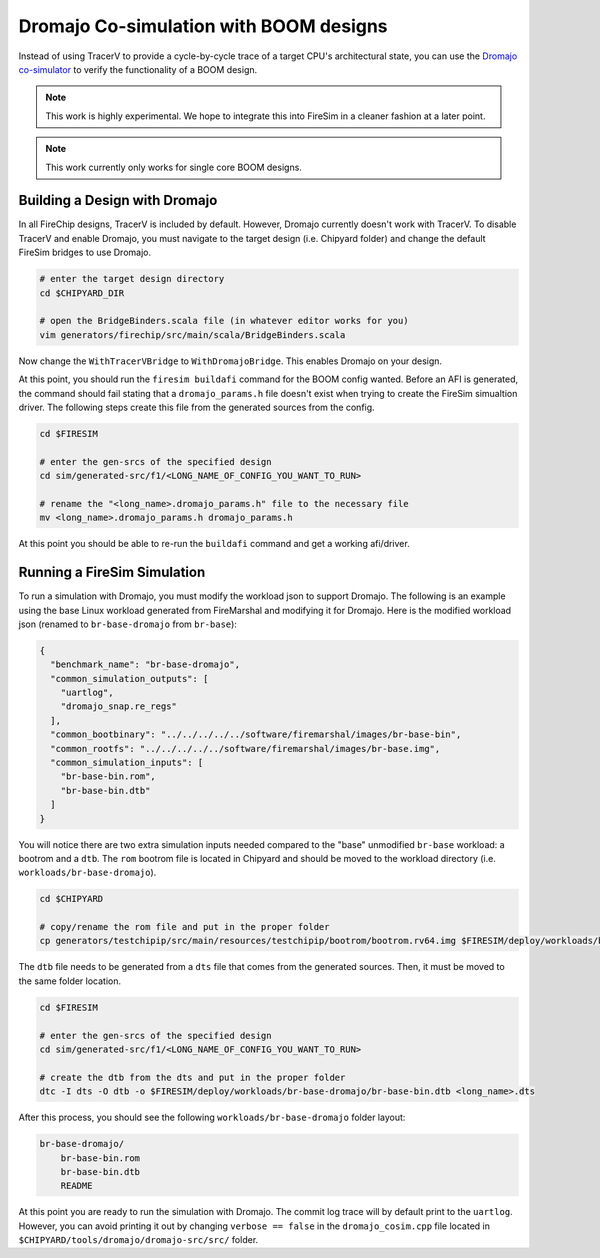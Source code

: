 .. _dromajo:

Dromajo Co-simulation with BOOM designs
==================================================

Instead of using TracerV to provide a cycle-by-cycle trace of a target
CPU's architectural state, you can use the `Dromajo co-simulator <https://github.com/chipsalliance/dromajo>`_ to verify
the functionality of a BOOM design.

.. note:: This work is highly experimental. We hope to integrate this into FireSim in a cleaner fashion at a later point.

.. note:: This work currently only works for single core BOOM designs.

.. _dromajo-bridge:

Building a Design with Dromajo
-------------------------------

In all FireChip designs, TracerV is included by default.
However, Dromajo currently doesn't work with TracerV.
To disable TracerV and enable Dromajo, you must navigate to the target design (i.e. Chipyard folder)
and change the default FireSim bridges to use Dromajo.

.. code-block:: shell

    # enter the target design directory
    cd $CHIPYARD_DIR

    # open the BridgeBinders.scala file (in whatever editor works for you)
    vim generators/firechip/src/main/scala/BridgeBinders.scala

Now change the ``WithTracerVBridge`` to ``WithDromajoBridge``.
This enables Dromajo on your design.

At this point, you should run the ``firesim buildafi`` command for the BOOM config wanted.
Before an AFI is generated, the command should fail stating that a ``dromajo_params.h`` file
doesn't exist when trying to create the FireSim simualtion driver.
The following steps create this file from the generated sources from the config.

.. code-block:: shell

    cd $FIRESIM

    # enter the gen-srcs of the specified design
    cd sim/generated-src/f1/<LONG_NAME_OF_CONFIG_YOU_WANT_TO_RUN>

    # rename the "<long_name>.dromajo_params.h" file to the necessary file
    mv <long_name>.dromajo_params.h dromajo_params.h

At this point you should be able to re-run the ``buildafi`` command and get a working afi/driver.

Running a FireSim Simulation
----------------------------

To run a simulation with Dromajo, you must modify the workload json to support Dromajo.
The following is an example using the base Linux workload generated from FireMarshal and modifying it
for Dromajo.
Here is the modified workload json (renamed to ``br-base-dromajo`` from ``br-base``):

.. code-block:: json

    {
      "benchmark_name": "br-base-dromajo",
      "common_simulation_outputs": [
        "uartlog",
        "dromajo_snap.re_regs"
      ],
      "common_bootbinary": "../../../../../software/firemarshal/images/br-base-bin",
      "common_rootfs": "../../../../../software/firemarshal/images/br-base.img",
      "common_simulation_inputs": [
        "br-base-bin.rom",
        "br-base-bin.dtb"
      ]
    }

You will notice there are two extra simulation inputs needed compared to the "base" unmodified
``br-base`` workload: a bootrom and a ``dtb``.
The ``rom`` bootrom file is located in Chipyard and should be moved to the workload directory
(i.e. ``workloads/br-base-dromajo``).

.. code-block:: shell

    cd $CHIPYARD

    # copy/rename the rom file and put in the proper folder
    cp generators/testchipip/src/main/resources/testchipip/bootrom/bootrom.rv64.img $FIRESIM/deploy/workloads/br-base-dromajo/br-base-bin.rom

The ``dtb`` file needs to be generated from a ``dts`` file that comes from the generated sources.
Then, it must be moved to the same folder location.

.. code-block:: shell

    cd $FIRESIM

    # enter the gen-srcs of the specified design
    cd sim/generated-src/f1/<LONG_NAME_OF_CONFIG_YOU_WANT_TO_RUN>

    # create the dtb from the dts and put in the proper folder
    dtc -I dts -O dtb -o $FIRESIM/deploy/workloads/br-base-dromajo/br-base-bin.dtb <long_name>.dts

After this process, you should see the following ``workloads/br-base-dromajo`` folder layout:

.. code-block:: shell

    br-base-dromajo/
        br-base-bin.rom
        br-base-bin.dtb
        README

At this point you are ready to run the simulation with Dromajo.
The commit log trace will by default print to the ``uartlog``.
However, you can avoid printing it out by changing ``verbose == false`` in the ``dromajo_cosim.cpp`` file
located in ``$CHIPYARD/tools/dromajo/dromajo-src/src/`` folder.
